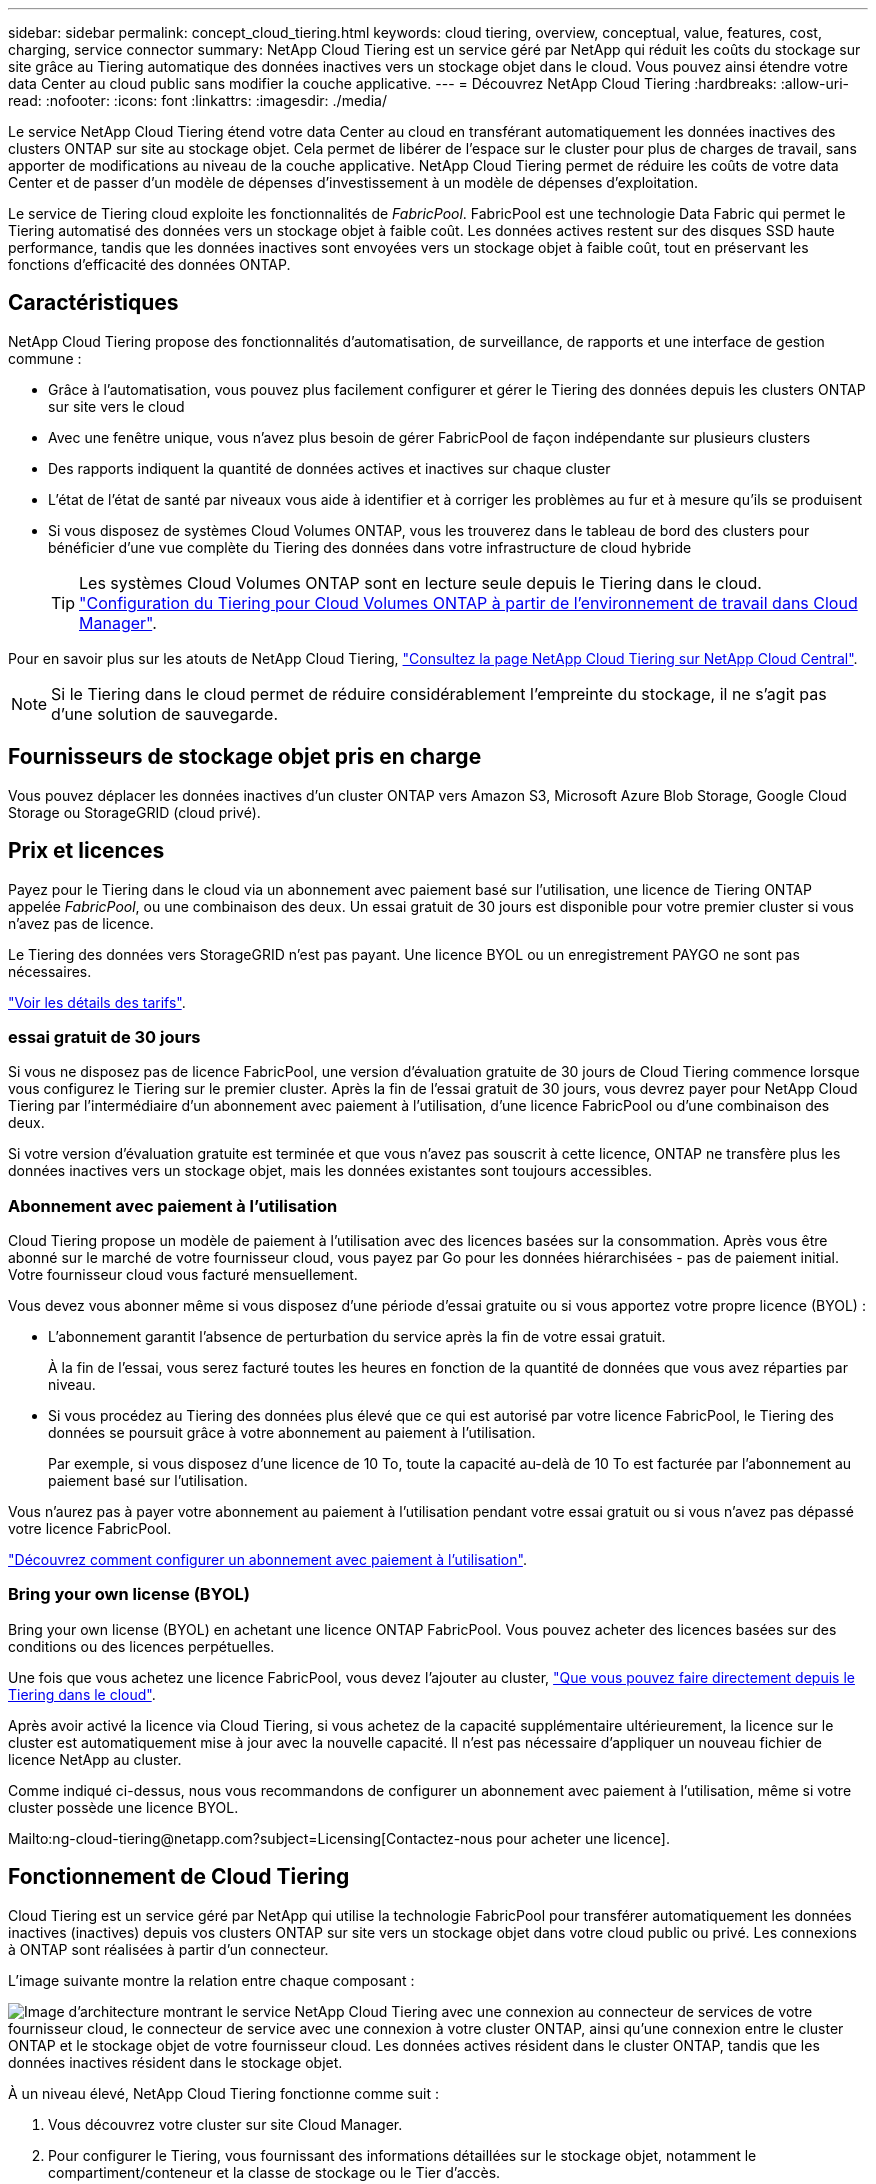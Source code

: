---
sidebar: sidebar 
permalink: concept_cloud_tiering.html 
keywords: cloud tiering, overview, conceptual, value, features, cost, charging, service connector 
summary: NetApp Cloud Tiering est un service géré par NetApp qui réduit les coûts du stockage sur site grâce au Tiering automatique des données inactives vers un stockage objet dans le cloud. Vous pouvez ainsi étendre votre data Center au cloud public sans modifier la couche applicative. 
---
= Découvrez NetApp Cloud Tiering
:hardbreaks:
:allow-uri-read: 
:nofooter: 
:icons: font
:linkattrs: 
:imagesdir: ./media/


[role="lead"]
Le service NetApp Cloud Tiering étend votre data Center au cloud en transférant automatiquement les données inactives des clusters ONTAP sur site au stockage objet. Cela permet de libérer de l'espace sur le cluster pour plus de charges de travail, sans apporter de modifications au niveau de la couche applicative. NetApp Cloud Tiering permet de réduire les coûts de votre data Center et de passer d'un modèle de dépenses d'investissement à un modèle de dépenses d'exploitation.

Le service de Tiering cloud exploite les fonctionnalités de _FabricPool_. FabricPool est une technologie Data Fabric qui permet le Tiering automatisé des données vers un stockage objet à faible coût. Les données actives restent sur des disques SSD haute performance, tandis que les données inactives sont envoyées vers un stockage objet à faible coût, tout en préservant les fonctions d'efficacité des données ONTAP.



== Caractéristiques

NetApp Cloud Tiering propose des fonctionnalités d'automatisation, de surveillance, de rapports et une interface de gestion commune :

* Grâce à l'automatisation, vous pouvez plus facilement configurer et gérer le Tiering des données depuis les clusters ONTAP sur site vers le cloud
* Avec une fenêtre unique, vous n'avez plus besoin de gérer FabricPool de façon indépendante sur plusieurs clusters
* Des rapports indiquent la quantité de données actives et inactives sur chaque cluster
* L'état de l'état de santé par niveaux vous aide à identifier et à corriger les problèmes au fur et à mesure qu'ils se produisent
* Si vous disposez de systèmes Cloud Volumes ONTAP, vous les trouverez dans le tableau de bord des clusters pour bénéficier d'une vue complète du Tiering des données dans votre infrastructure de cloud hybride
+

TIP: Les systèmes Cloud Volumes ONTAP sont en lecture seule depuis le Tiering dans le cloud. link:task_tiering.html["Configuration du Tiering pour Cloud Volumes ONTAP à partir de l'environnement de travail dans Cloud Manager"].



Pour en savoir plus sur les atouts de NetApp Cloud Tiering, https://cloud.netapp.com/cloud-tiering["Consultez la page NetApp Cloud Tiering sur NetApp Cloud Central"^].


NOTE: Si le Tiering dans le cloud permet de réduire considérablement l'empreinte du stockage, il ne s'agit pas d'une solution de sauvegarde.



== Fournisseurs de stockage objet pris en charge

Vous pouvez déplacer les données inactives d'un cluster ONTAP vers Amazon S3, Microsoft Azure Blob Storage, Google Cloud Storage ou StorageGRID (cloud privé).



== Prix et licences

Payez pour le Tiering dans le cloud via un abonnement avec paiement basé sur l'utilisation, une licence de Tiering ONTAP appelée _FabricPool_, ou une combinaison des deux. Un essai gratuit de 30 jours est disponible pour votre premier cluster si vous n'avez pas de licence.

Le Tiering des données vers StorageGRID n'est pas payant. Une licence BYOL ou un enregistrement PAYGO ne sont pas nécessaires.

https://cloud.netapp.com/cloud-tiering["Voir les détails des tarifs"^].



=== essai gratuit de 30 jours

Si vous ne disposez pas de licence FabricPool, une version d'évaluation gratuite de 30 jours de Cloud Tiering commence lorsque vous configurez le Tiering sur le premier cluster. Après la fin de l'essai gratuit de 30 jours, vous devrez payer pour NetApp Cloud Tiering par l'intermédiaire d'un abonnement avec paiement à l'utilisation, d'une licence FabricPool ou d'une combinaison des deux.

Si votre version d'évaluation gratuite est terminée et que vous n'avez pas souscrit à cette licence, ONTAP ne transfère plus les données inactives vers un stockage objet, mais les données existantes sont toujours accessibles.



=== Abonnement avec paiement à l'utilisation

Cloud Tiering propose un modèle de paiement à l'utilisation avec des licences basées sur la consommation. Après vous être abonné sur le marché de votre fournisseur cloud, vous payez par Go pour les données hiérarchisées - pas de paiement initial. Votre fournisseur cloud vous facturé mensuellement.

Vous devez vous abonner même si vous disposez d'une période d'essai gratuite ou si vous apportez votre propre licence (BYOL) :

* L'abonnement garantit l'absence de perturbation du service après la fin de votre essai gratuit.
+
À la fin de l'essai, vous serez facturé toutes les heures en fonction de la quantité de données que vous avez réparties par niveau.

* Si vous procédez au Tiering des données plus élevé que ce qui est autorisé par votre licence FabricPool, le Tiering des données se poursuit grâce à votre abonnement au paiement à l'utilisation.
+
Par exemple, si vous disposez d'une licence de 10 To, toute la capacité au-delà de 10 To est facturée par l'abonnement au paiement basé sur l'utilisation.



Vous n'aurez pas à payer votre abonnement au paiement à l'utilisation pendant votre essai gratuit ou si vous n'avez pas dépassé votre licence FabricPool.

link:task_licensing_cloud_tiering.html["Découvrez comment configurer un abonnement avec paiement à l'utilisation"].



=== Bring your own license (BYOL)

Bring your own license (BYOL) en achetant une licence ONTAP FabricPool. Vous pouvez acheter des licences basées sur des conditions ou des licences perpétuelles.

Une fois que vous achetez une licence FabricPool, vous devez l'ajouter au cluster, link:task_licensing_cloud_tiering.html#adding-a-tiering-license-to-ontap["Que vous pouvez faire directement depuis le Tiering dans le cloud"].

Après avoir activé la licence via Cloud Tiering, si vous achetez de la capacité supplémentaire ultérieurement, la licence sur le cluster est automatiquement mise à jour avec la nouvelle capacité. Il n'est pas nécessaire d'appliquer un nouveau fichier de licence NetApp au cluster.

Comme indiqué ci-dessus, nous vous recommandons de configurer un abonnement avec paiement à l'utilisation, même si votre cluster possède une licence BYOL.

Mailto:ng-cloud-tiering@netapp.com?subject=Licensing[Contactez-nous pour acheter une licence].



== Fonctionnement de Cloud Tiering

Cloud Tiering est un service géré par NetApp qui utilise la technologie FabricPool pour transférer automatiquement les données inactives (inactives) depuis vos clusters ONTAP sur site vers un stockage objet dans votre cloud public ou privé. Les connexions à ONTAP sont réalisées à partir d'un connecteur.

L'image suivante montre la relation entre chaque composant :

image:diagram_cloud_tiering.png["Image d'architecture montrant le service NetApp Cloud Tiering avec une connexion au connecteur de services de votre fournisseur cloud, le connecteur de service avec une connexion à votre cluster ONTAP, ainsi qu'une connexion entre le cluster ONTAP et le stockage objet de votre fournisseur cloud. Les données actives résident dans le cluster ONTAP, tandis que les données inactives résident dans le stockage objet."]

À un niveau élevé, NetApp Cloud Tiering fonctionne comme suit :

. Vous découvrez votre cluster sur site Cloud Manager.
. Pour configurer le Tiering, vous fournissant des informations détaillées sur le stockage objet, notamment le compartiment/conteneur et la classe de stockage ou le Tier d'accès.
. Cloud Manager configure ONTAP pour qu'il utilise le fournisseur de stockage objet et détecte la quantité de données actives et inactives sur le cluster.
. Vous choisissez les volumes à Tier et la règle de Tiering à appliquer à ces volumes.
. ONTAP commence le Tiering des données inactives dans le magasin d'objets, dès que les données ont atteint les seuils à considérer comme inactives (voir la  tiering policies).




=== Stockage objet

Chaque cluster ONTAP transfère les données inactives vers un seul magasin d'objets. Une fois le Tiering des données configuré, vous avez la possibilité d'ajouter un nouveau compartiment/conteneur, ou de sélectionner un compartiment/conteneur existant avec une classe de stockage ou un niveau d'accès.

* link:reference_aws_support.html["En savoir plus sur les classes de stockage S3 prises en charge"]
* link:reference_azure_support.html["Découvrez les tiers d'accès Azure Blob pris en charge"]
* link:reference_google_support.html["Découvrez les classes de stockage Google Cloud prises en charge"]




=== Stratégies de hiérarchisation des volumes

Lorsque vous sélectionnez les volumes à placer, vous choisissez une _stratégie de Tiering des volumes_ à appliquer à chaque volume. Une règle de Tiering détermine quand ou si les blocs de données utilisateur d'un volume sont déplacés vers le cloud.

Pas de règle de hiérarchisation:: Conserve les données sur un volume situé dans le Tier de performance, ce qui empêche leur déplacement vers le cloud.
Snapshots inactives (Snapshot uniquement):: ONTAP transfère les blocs Snapshot inactives dans le volume qui ne sont pas partagés avec le système de fichiers actif vers le stockage objet. Si les blocs de données inactives du Tier cloud sont lus et déplacés vers le Tier de performance.
+
--
Les données ne sont hiérarchisées qu'après avoir atteint leur capacité de 50 % et quand elles ont atteint la période de refroidissement. Le nombre de jours de refroidissement par défaut est 2, mais vous pouvez régler le nombre de jours.


NOTE: Les écritures depuis le Tier cloud vers le Tier de performance sont désactivées si la capacité du Tier de performance est supérieure à 70 %. Dans ce cas, les blocs sont accessibles directement depuis le Tier cloud.

--
Données utilisateur inactives (auto):: ONTAP transfère tous les blocs inactives du volume (sans inclure les métadonnées) vers le stockage objet. Les données à froid comprennent non seulement des copies Snapshot, mais aussi des données utilisateur à froid provenant du système de fichiers actif.
+
--
Pour une lecture aléatoire, les blocs de données inactives du Tier cloud sont fortement sollicités et sont déplacés vers le Tier de performance. Lorsqu'ils sont lus par des lectures séquentielles, telles que celles associées aux analyses d'index et antivirus, les blocs de données inactives sur le Tier cloud restent inactifs et ne sont pas écrits sur le Tier de performance.

Les données ne sont hiérarchisées qu'après avoir atteint leur capacité de 50 % et quand elles ont atteint la période de refroidissement. Pendant cette période, les données utilisateur d'un volume doivent rester inactives et déplacées vers le magasin d'objets. Le nombre de jours de refroidissement par défaut est 31, mais vous pouvez régler le nombre de jours.


NOTE: Les écritures depuis le Tier cloud vers le Tier de performance sont désactivées si la capacité du Tier de performance est supérieure à 70 %. Dans ce cas, les blocs sont accessibles directement depuis le Tier cloud.

--
Toutes les données utilisateur (toutes):: Toutes les données (sans les métadonnées) sont immédiatement marquées comme inactives et hiérarchisées vers le stockage objet dès que possible. Il n'est pas nécessaire d'attendre 48 heures que les nouveaux blocs d'un volume soient inactifs. Notez que les blocs situés dans le volume avant la définition de toutes les règles exigent 48 heures pour être froids.
+
--
Si les blocs de données inactives du Tier cloud sont lus, ceux-ci restent inactives et ne sont pas réécrits sur le Tier de performance. Cette règle est disponible à partir de ONTAP 9.6.

Prenez en compte les éléments suivants avant de choisir cette règle de Tiering :

* Le Tiering des données réduit immédiatement l'efficacité du stockage (à la volée uniquement).
* Vous devez appliquer cette règle uniquement si vous êtes sûr que les données inactives du volume ne seront pas modifiées.
* En l'absence de transaction, le stockage objet peut se traduire par une fragmentation importante en cas de modification.
* Tenez compte de l'impact des transferts SnapMirror avant d'attribuer l'ensemble de la règle de Tiering aux volumes source dans les relations de protection des données.
+
Dans la mesure où les données sont placées immédiatement sur le Tier de performance, SnapMirror les lit plutôt que sur le Tier de performance. Ceci ralentit les opérations SnapMirror, et peut-être ralentir les autres opérations SnapMirror plus tard dans la file d'attente, même si elles utilisent différentes règles de hiérarchisation.



--
Toutes les données utilisateur DP (sauvegarde):: Toutes les données d'un volume de protection des données (hors métadonnées) sont immédiatement transférées vers le Tier cloud. Si les blocs de données inactives du Tier cloud sont lus, ceux-ci restent inactives et ne sont pas réécrits sur le Tier de performance (à partir de ONTAP 9.4).
+
--

NOTE: Cette règle est disponible pour ONTAP 9.5 ou version antérieure. Il a été remplacé par la stratégie de hiérarchisation *All* à partir de ONTAP 9.6.

--

